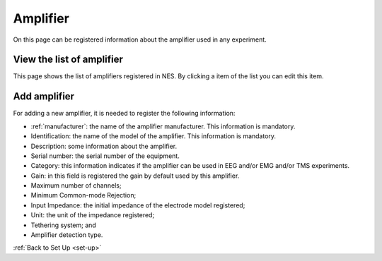 .. _amplifier:

Amplifier
=========

On this page can be registered information about the amplifier used in any experiment.

.. _view-the-list-of-amplifier:

View the list of amplifier
--------------------------

This page shows the list of amplifiers registered in NES. By clicking a item of the list you can edit this item.

.. image:: ../../_img/amplifier_list.png

.. _add-amplifier:

Add amplifier
-------------

For adding a new amplifier, it is needed to register the following information:

* :ref:`manufacturer`: the name of the amplifier manufacturer. This information is mandatory.
* Identification: the name of the model of the amplifier. This information is mandatory.
* Description: some information about the amplifier.
* Serial number: the serial number of the equipment.
* Category: this information indicates if the amplifier can be used in EEG and/or EMG and/or TMS experiments.
* Gain: in this field is registered the gain by default used by this amplifier.
* Maximum number of channels;
* Minimum Common-mode Rejection;
* Input Impedance: the initial impedance of the electrode model registered;
* Unit: the unit of the impedance registered;
* Tethering system; and
* Amplifier detection type.

.. image:: ../../_img/amplifier_add.png

:ref:`Back to Set Up <set-up>`